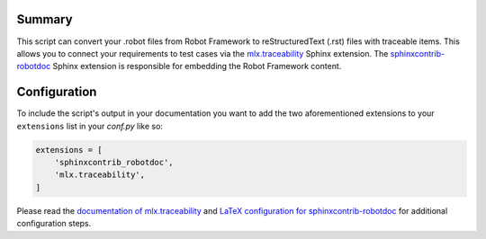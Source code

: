 .. image:: https://travis-ci.com/melexis/robot2rst.png?branch=master
    :target: https://travis-ci.com/melexis/robot2rst
    :alt: Build status

.. image:: https://img.shields.io/badge/Documentation-published-brightgreen.png
    :target: https://melexis.github.io/robot2rst/
    :alt: Documentation

.. image:: https://img.shields.io/badge/contributions-welcome-brightgreen.png?style=flat
    :target: https://github.com/melexis/robot2rst/issues
    :alt: Contributions welcome

=======
Summary
=======

This script can convert your .robot files from Robot Framework to reStructuredText (.rst) files with traceable items.
This allows you to connect your requirements to test cases via the `mlx.traceability`_ Sphinx extension.
The `sphinxcontrib-robotdoc`_ Sphinx extension is responsible for embedding the Robot Framework content.

.. _`mlx.traceability`: https://pypi.org/project/mlx.traceability/

=============
Configuration
=============

To include the script's output in your documentation you want to add the two aforementioned extensions to your
``extensions`` list in your *conf.py* like so:

.. code-block:: python

    extensions = [
        'sphinxcontrib_robotdoc',
        'mlx.traceability',
    ]

Please read the `documentation of mlx.traceability`_ and `LaTeX configuration for sphinxcontrib-robotdoc`_ for
additional configuration steps.

.. _`mlx.traceability`: https://pypi.org/project/mlx.traceability/
.. _`sphinxcontrib-robotdoc`: https://pypi.org/project/sphinxcontrib-robotdoc/

.. _`documentation of mlx.traceability`: https://melexis.github.io/sphinx-traceability-extension/readme.html
.. _`LaTeX configuration for sphinxcontrib-robotdoc`: https://github.com/datakurre/sphinxcontrib-robotdoc#latex-output
